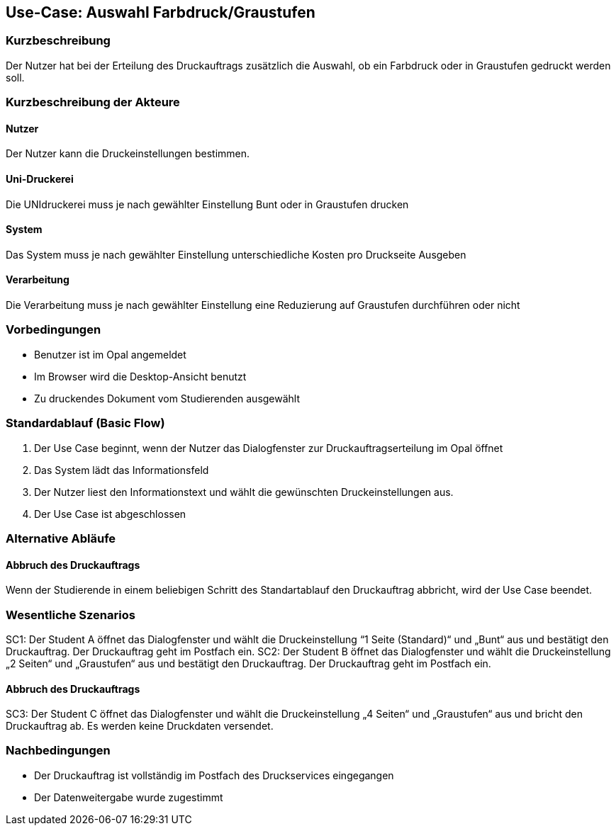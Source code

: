 
== Use-Case: Auswahl Farbdruck/Graustufen
===	Kurzbeschreibung
Der Nutzer hat bei der Erteilung des Druckauftrags zusätzlich die Auswahl, ob ein Farbdruck oder in Graustufen gedruckt werden soll.

===	Kurzbeschreibung der Akteure

==== Nutzer
Der Nutzer kann die Druckeinstellungen bestimmen.

==== Uni-Druckerei
Die UNIdruckerei muss je nach gewählter Einstellung Bunt oder in Graustufen drucken

==== System
Das System muss je nach gewählter Einstellung unterschiedliche Kosten pro Druckseite Ausgeben

==== Verarbeitung
Die Verarbeitung muss je nach gewählter Einstellung eine Reduzierung auf Graustufen durchführen oder nicht


=== Vorbedingungen
* Benutzer ist im Opal angemeldet
* Im Browser wird die Desktop-Ansicht benutzt
* Zu druckendes Dokument vom Studierenden ausgewählt


=== Standardablauf (Basic Flow)
. Der Use Case beginnt, wenn der Nutzer das Dialogfenster zur Druckauftragserteilung im Opal öffnet
. Das System lädt das Informationsfeld
. Der Nutzer liest den Informationstext und wählt die gewünschten Druckeinstellungen aus.
. Der Use Case ist abgeschlossen

=== Alternative Abläufe
==== Abbruch des Druckauftrags
Wenn der Studierende in einem beliebigen Schritt des Standartablauf den Druckauftrag abbricht, wird der Use Case beendet.

=== Wesentliche Szenarios
SC1: Der Student A öffnet das Dialogfenster und wählt die Druckeinstellung “1 Seite (Standard)“ und „Bunt“ aus und bestätigt den Druckauftrag. Der Druckauftrag geht im Postfach ein.
SC2: Der Student B öffnet das Dialogfenster und wählt die Druckeinstellung „2 Seiten“ und „Graustufen“ aus und bestätigt den Druckauftrag. Der Druckauftrag geht im Postfach ein.

==== Abbruch des Druckauftrags
SC3: Der Student C öffnet das Dialogfenster und wählt die Druckeinstellung „4 Seiten“ und „Graustufen“ aus und bricht den Druckauftrag ab. Es werden keine Druckdaten versendet.

=== Nachbedingungen
* Der Druckauftrag ist vollständig im Postfach des Druckservices eingegangen
* Der Datenweitergabe wurde zugestimmt